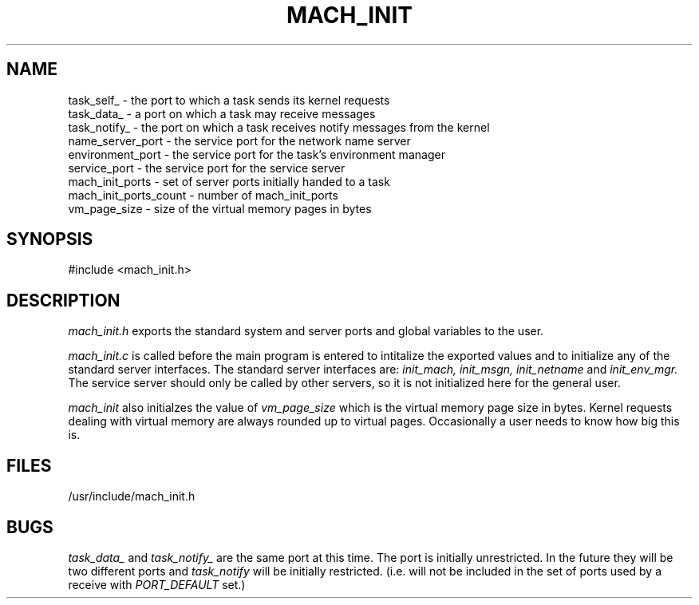 .\"
.\" $Id: mach_init.3,v 1.2 90/01/09 15:56:30 bww Exp $
.\"
.\" HISTORY
.\" $Log:	mach_init.3,v $
.\" Revision 1.2  90/01/09  15:56:30  bww
.\" 	Canonicalized NAME section.
.\" 	[90/01/09  15:56:14  bww]
.\" 
.\" Revision 1.1  89/12/28  14:39:51  bww
.\" 	Mach Release 2.5
.\" 	[89/12/28  14:39:00  bww]
.\" 
.\" 19-Nov-86  Mary Thompson (mrt) at Carnegie-Mellon University
.\"	Created.
.\"
.TH MACH_INIT 3 11/19/86
.SH NAME
.nf
task_self_ \- the port to which a task sends its kernel requests
task_data_ \- a port on which a task may receive messages
task_notify_ \- the port on which a task receives notify messages from the kernel
name_server_port \- the service port for the network name server
environment_port \- the service port for the task's environment manager
service_port \- the service port for the service server
mach_init_ports \- set of server ports initially handed to a task
mach_init_ports_count \- number of mach_init_ports
vm_page_size \- size of the virtual memory pages in bytes
.SH SYNOPSIS
#include <mach_init.h>
.SH DESCRIPTION
.I mach_init.h
exports the standard system and server ports and
global variables to the user.

.I mach_init.c
is called before the main program is entered to intitalize
the exported values and to initialize any of the standard
server interfaces. The standard server interfaces are:
.I init_mach, init_msgn, init_netname
and
.I init_env_mgr.
The service server should only be called by other servers, so it 
is not initialized here for the general user.

.I mach_init 
also initialzes the value of
.I vm_page_size
which is the virtual memory page size in bytes. Kernel requests dealing
with virtual memory are always rounded up to virtual pages. Occasionally
a user needs to know how big this is.

.SH FILES
/usr/include/mach_init.h

.SH BUGS
.I task_data_
and 
.I task_notify_
are the same port at this time. The port is initially
unrestricted. In the future they will be two different
ports and 
.I task_notify
will be initially restricted. (i.e. will not be included
in the set of ports used by a receive with 
.I PORT_DEFAULT
set.)
